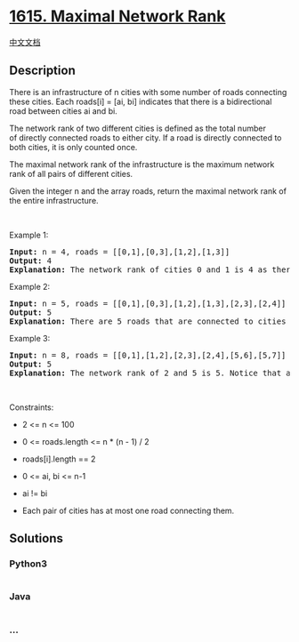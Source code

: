 * [[https://leetcode.com/problems/maximal-network-rank][1615. Maximal
Network Rank]]
  :PROPERTIES:
  :CUSTOM_ID: maximal-network-rank
  :END:
[[./solution/1600-1699/1615.Maximal Network Rank/README.org][中文文档]]

** Description
   :PROPERTIES:
   :CUSTOM_ID: description
   :END:

#+begin_html
  <p>
#+end_html

There is an infrastructure of n cities with some number of roads
connecting these cities. Each roads[i] = [ai, bi] indicates that there
is a bidirectional road between cities ai and bi.

#+begin_html
  </p>
#+end_html

#+begin_html
  <p>
#+end_html

The network rank of two different cities is defined as the total number
of directly connected roads to either city. If a road is directly
connected to both cities, it is only counted once.

#+begin_html
  </p>
#+end_html

#+begin_html
  <p>
#+end_html

The maximal network rank of the infrastructure is the maximum network
rank of all pairs of different cities.

#+begin_html
  </p>
#+end_html

#+begin_html
  <p>
#+end_html

Given the integer n and the array roads, return the maximal network rank
of the entire infrastructure.

#+begin_html
  </p>
#+end_html

#+begin_html
  <p>
#+end_html

 

#+begin_html
  </p>
#+end_html

#+begin_html
  <p>
#+end_html

Example 1:

#+begin_html
  </p>
#+end_html

#+begin_html
  <p>
#+end_html

#+begin_html
  </p>
#+end_html

#+begin_html
  <pre>
  <strong>Input:</strong> n = 4, roads = [[0,1],[0,3],[1,2],[1,3]]
  <strong>Output:</strong> 4
  <strong>Explanation:</strong> The network rank of cities 0 and 1 is 4 as there are 4 roads that are connected to either 0 or 1. The road between 0 and 1 is only counted once.
  </pre>
#+end_html

#+begin_html
  <p>
#+end_html

Example 2:

#+begin_html
  </p>
#+end_html

#+begin_html
  <p>
#+end_html

#+begin_html
  </p>
#+end_html

#+begin_html
  <pre>
  <strong>Input:</strong> n = 5, roads = [[0,1],[0,3],[1,2],[1,3],[2,3],[2,4]]
  <strong>Output:</strong> 5
  <strong>Explanation:</strong> There are 5 roads that are connected to cities 1 or 2.
  </pre>
#+end_html

#+begin_html
  <p>
#+end_html

Example 3:

#+begin_html
  </p>
#+end_html

#+begin_html
  <pre>
  <strong>Input:</strong> n = 8, roads = [[0,1],[1,2],[2,3],[2,4],[5,6],[5,7]]
  <strong>Output:</strong> 5
  <strong>Explanation:</strong> The network rank of 2 and 5 is 5. Notice that all the cities do not have to be connected.
  </pre>
#+end_html

#+begin_html
  <p>
#+end_html

 

#+begin_html
  </p>
#+end_html

#+begin_html
  <p>
#+end_html

Constraints:

#+begin_html
  </p>
#+end_html

#+begin_html
  <ul>
#+end_html

#+begin_html
  <li>
#+end_html

2 <= n <= 100

#+begin_html
  </li>
#+end_html

#+begin_html
  <li>
#+end_html

0 <= roads.length <= n * (n - 1) / 2

#+begin_html
  </li>
#+end_html

#+begin_html
  <li>
#+end_html

roads[i].length == 2

#+begin_html
  </li>
#+end_html

#+begin_html
  <li>
#+end_html

0 <= ai, bi <= n-1

#+begin_html
  </li>
#+end_html

#+begin_html
  <li>
#+end_html

ai != bi

#+begin_html
  </li>
#+end_html

#+begin_html
  <li>
#+end_html

Each pair of cities has at most one road connecting them.

#+begin_html
  </li>
#+end_html

#+begin_html
  </ul>
#+end_html

** Solutions
   :PROPERTIES:
   :CUSTOM_ID: solutions
   :END:

#+begin_html
  <!-- tabs:start -->
#+end_html

*** *Python3*
    :PROPERTIES:
    :CUSTOM_ID: python3
    :END:
#+begin_src python
#+end_src

*** *Java*
    :PROPERTIES:
    :CUSTOM_ID: java
    :END:
#+begin_src java
#+end_src

*** *...*
    :PROPERTIES:
    :CUSTOM_ID: section
    :END:
#+begin_example
#+end_example

#+begin_html
  <!-- tabs:end -->
#+end_html
